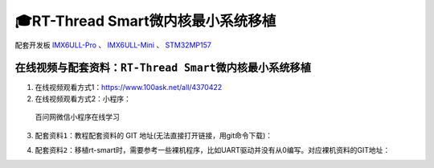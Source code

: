 ===================================
🎓RT-Thread Smart微内核最小系统移植
===================================
配套开发板 `IMX6ULL-Pro`_ 、 `IMX6ULL-Mini`_ 、 `STM32MP157`_ 

.. _IMX6ULL-Pro: https://download.100ask.org/boards/Nxp/100ask_imx6ull_pro/index.html
.. _IMX6ULL-Mini: https://download.100ask.org/boards/Nxp/100ask_imx6ull_mini/index.html
.. _STM32MP157: https://download.100ask.org/boards/St/100ask_stm32mp157_pro/index.html


在线视频与配套资料：``RT-Thread Smart微内核最小系统移植``
##########################################################
1. 在线视频观看方式1：https://www.100ask.net/all/4370422
#. 在线视频观看方式2：小程序：

.. figure:: http://photos.100ask.net/100ask/aboutus/100ASK_Applets.jpg
   
  百问网微信小程序在线学习
  
3. ``配套资料1``：教程配套资料的 GIT 地址(无法直接打开链接，用git命令下载)：

.. code-block:: console
    :linenos:
	
	git clone https://e.coding.net/weidongshan/rt-smart/doc_and_source_for_rt-smart.git
	
4. ``配套资料2``：移植rt-smart时，需要参考一些裸机程序，比如UART驱动并没有从0编写。对应裸机资料的GIT地址：

.. code-block:: console
    :linenos:
	
	git clone https://e.coding.net/weidongshan/noos/doc_and_source_for_mcu_mpu.git

